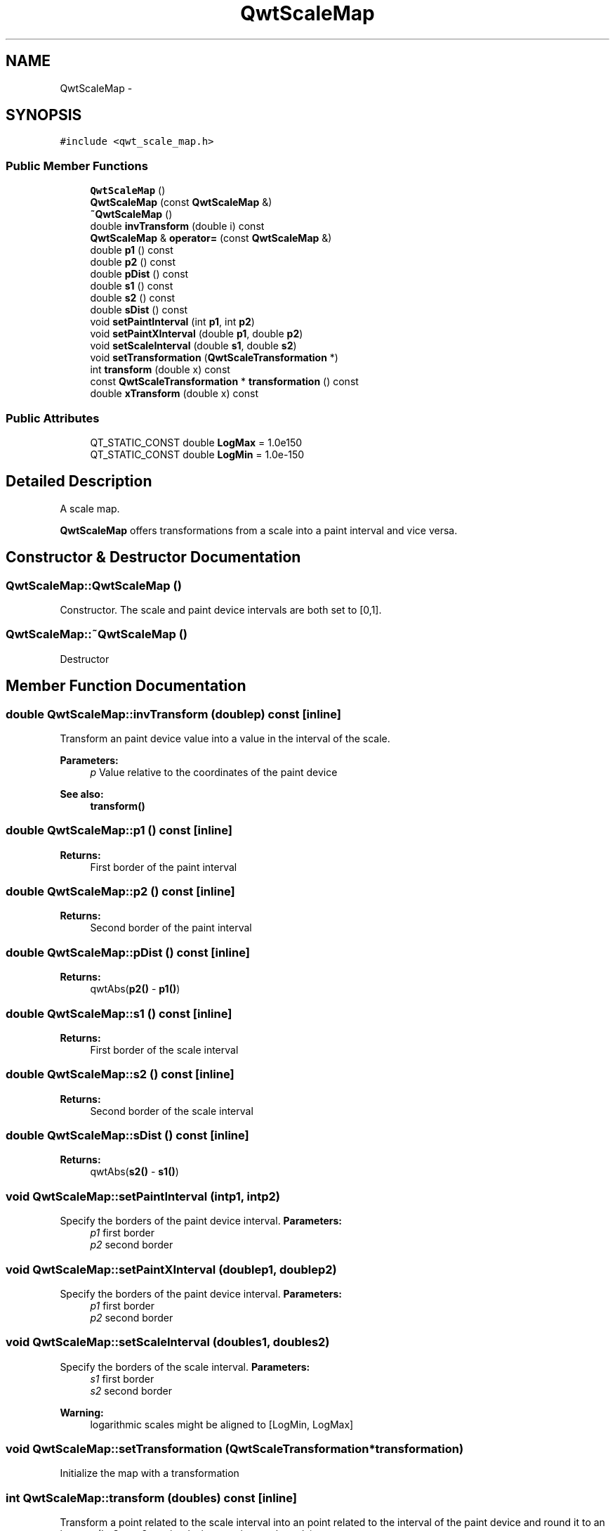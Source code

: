 .TH "QwtScaleMap" 3 "Tue Nov 20 2012" "Version 5.2.3" "Qwt User's Guide" \" -*- nroff -*-
.ad l
.nh
.SH NAME
QwtScaleMap \- 
.SH SYNOPSIS
.br
.PP
.PP
\fC#include <qwt_scale_map\&.h>\fP
.SS "Public Member Functions"

.in +1c
.ti -1c
.RI "\fBQwtScaleMap\fP ()"
.br
.ti -1c
.RI "\fBQwtScaleMap\fP (const \fBQwtScaleMap\fP &)"
.br
.ti -1c
.RI "\fB~QwtScaleMap\fP ()"
.br
.ti -1c
.RI "double \fBinvTransform\fP (double i) const "
.br
.ti -1c
.RI "\fBQwtScaleMap\fP & \fBoperator=\fP (const \fBQwtScaleMap\fP &)"
.br
.ti -1c
.RI "double \fBp1\fP () const "
.br
.ti -1c
.RI "double \fBp2\fP () const "
.br
.ti -1c
.RI "double \fBpDist\fP () const "
.br
.ti -1c
.RI "double \fBs1\fP () const "
.br
.ti -1c
.RI "double \fBs2\fP () const "
.br
.ti -1c
.RI "double \fBsDist\fP () const "
.br
.ti -1c
.RI "void \fBsetPaintInterval\fP (int \fBp1\fP, int \fBp2\fP)"
.br
.ti -1c
.RI "void \fBsetPaintXInterval\fP (double \fBp1\fP, double \fBp2\fP)"
.br
.ti -1c
.RI "void \fBsetScaleInterval\fP (double \fBs1\fP, double \fBs2\fP)"
.br
.ti -1c
.RI "void \fBsetTransformation\fP (\fBQwtScaleTransformation\fP *)"
.br
.ti -1c
.RI "int \fBtransform\fP (double x) const "
.br
.ti -1c
.RI "const \fBQwtScaleTransformation\fP * \fBtransformation\fP () const "
.br
.ti -1c
.RI "double \fBxTransform\fP (double x) const "
.br
.in -1c
.SS "Public Attributes"

.in +1c
.ti -1c
.RI "QT_STATIC_CONST double \fBLogMax\fP = 1\&.0e150"
.br
.ti -1c
.RI "QT_STATIC_CONST double \fBLogMin\fP = 1\&.0e-150"
.br
.in -1c
.SH "Detailed Description"
.PP 
A scale map\&. 

\fBQwtScaleMap\fP offers transformations from a scale into a paint interval and vice versa\&. 
.SH "Constructor & Destructor Documentation"
.PP 
.SS "QwtScaleMap::QwtScaleMap ()"

.PP
Constructor\&. The scale and paint device intervals are both set to [0,1]\&. 
.SS "QwtScaleMap::~QwtScaleMap ()"
Destructor 
.SH "Member Function Documentation"
.PP 
.SS "double QwtScaleMap::invTransform (doublep) const\fC [inline]\fP"
Transform an paint device value into a value in the interval of the scale\&.
.PP
\fBParameters:\fP
.RS 4
\fIp\fP Value relative to the coordinates of the paint device 
.RE
.PP
\fBSee also:\fP
.RS 4
\fBtransform()\fP 
.RE
.PP

.SS "double QwtScaleMap::p1 () const\fC [inline]\fP"
\fBReturns:\fP
.RS 4
First border of the paint interval 
.RE
.PP

.SS "double QwtScaleMap::p2 () const\fC [inline]\fP"
\fBReturns:\fP
.RS 4
Second border of the paint interval 
.RE
.PP

.SS "double QwtScaleMap::pDist () const\fC [inline]\fP"
\fBReturns:\fP
.RS 4
qwtAbs(\fBp2()\fP - \fBp1()\fP) 
.RE
.PP

.SS "double QwtScaleMap::s1 () const\fC [inline]\fP"
\fBReturns:\fP
.RS 4
First border of the scale interval 
.RE
.PP

.SS "double QwtScaleMap::s2 () const\fC [inline]\fP"
\fBReturns:\fP
.RS 4
Second border of the scale interval 
.RE
.PP

.SS "double QwtScaleMap::sDist () const\fC [inline]\fP"
\fBReturns:\fP
.RS 4
qwtAbs(\fBs2()\fP - \fBs1()\fP) 
.RE
.PP

.SS "void QwtScaleMap::setPaintInterval (intp1, intp2)"

.PP
Specify the borders of the paint device interval\&. \fBParameters:\fP
.RS 4
\fIp1\fP first border 
.br
\fIp2\fP second border 
.RE
.PP

.SS "void QwtScaleMap::setPaintXInterval (doublep1, doublep2)"

.PP
Specify the borders of the paint device interval\&. \fBParameters:\fP
.RS 4
\fIp1\fP first border 
.br
\fIp2\fP second border 
.RE
.PP

.SS "void QwtScaleMap::setScaleInterval (doubles1, doubles2)"

.PP
Specify the borders of the scale interval\&. \fBParameters:\fP
.RS 4
\fIs1\fP first border 
.br
\fIs2\fP second border 
.RE
.PP
\fBWarning:\fP
.RS 4
logarithmic scales might be aligned to [LogMin, LogMax] 
.RE
.PP

.SS "void QwtScaleMap::setTransformation (\fBQwtScaleTransformation\fP *transformation)"
Initialize the map with a transformation 
.SS "int QwtScaleMap::transform (doubles) const\fC [inline]\fP"
Transform a point related to the scale interval into an point related to the interval of the paint device and round it to an integer\&. (In Qt <= 3\&.x paint devices are integer based\&. )
.PP
\fBParameters:\fP
.RS 4
\fIs\fP Value relative to the coordinates of the scale 
.RE
.PP
\fBSee also:\fP
.RS 4
\fBxTransform()\fP 
.RE
.PP

.SS "double QwtScaleMap::xTransform (doubles) const\fC [inline]\fP"
Transform a point related to the scale interval into an point related to the interval of the paint device
.PP
\fBParameters:\fP
.RS 4
\fIs\fP Value relative to the coordinates of the scale 
.RE
.PP


.SH "Author"
.PP 
Generated automatically by Doxygen for Qwt User's Guide from the source code\&.

